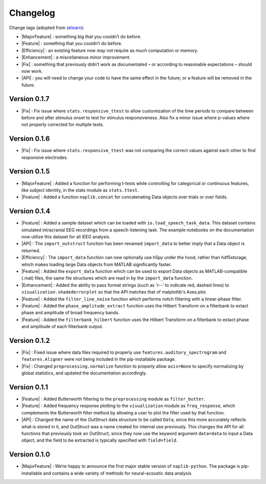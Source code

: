 Changelog
=========

.. role:: raw-html(raw)
   :format: html

.. role:: raw-latex(raw)
   :format: latex

.. |MajorFeature| replace:: :raw-html:`<font color="green">[Major Feature]</font>`
.. |Feature| replace:: :raw-html:`<font color="green">[Feature]</font>`
.. |Efficiency| replace:: :raw-html:`<font color="blue">[Efficiency]</font>`
.. |Enhancement| replace:: :raw-html:`<font color="blue">[Enhancement]</font>`
.. |Fix| replace:: :raw-html:`<font color="red">[Fix]</font>`
.. |API| replace:: :raw-html:`<font color="DarkOrange">[API]</font>`

Change tags (adopted from `sklearn <https://scikit-learn.org/stable/whats_new/v0.23.html>`_):

- |MajorFeature| : something big that you couldn’t do before. 

- |Feature| : something that you couldn’t do before.

- |Efficiency| : an existing feature now may not require as much computation or memory.

- |Enhancement| : a miscellaneous minor improvement.

- |Fix| : something that previously didn’t work as documentated – or according to reasonable expectations – should now work.

- |API| : you will need to change your code to have the same effect in the future; or a feature will be removed in the future.

Version 0.1.7
-------------

- |Fix| : Fix issue where ``stats.responsive_ttest`` to allow customization of the time periods to compare between before and after stimulus onset to test for stimulus responsiveness. Also fix a minor issue where p-values where not properly corrected for multiple tests.

Version 0.1.6
-------------

- |Fix| : Fix issue where ``stats.responsive_ttest`` was not comparing the correct values against each other to find responsive electrodes.

Version 0.1.5
-------------

- |MajorFeature| : Added a function for performing t-tests while controlling for categorical or continuous features, like subject identity, in the stats module as ``stats.ttest``.
- |Feature| : Added a function ``naplib.concat`` for concatenating Data objects over trials or over fields.

Version 0.1.4
-------------

- |Feature| : Added a sample dataset which can be loaded with ``io.load_speech_task_data``. This dataset contains simulated intracranial EEG recordings from a speech-listening task. The example notebooks on the documentation now utilize this dataset for all iEEG analysis.
- |API| : The ``import_outstruct`` function has been renamed ``import_data`` to better imply that a Data object is returned.
- |Efficiency| : The ``import_data`` function can now optionally use h5py under the hood, rather than hdf5storage, which makes loading large Data objects from MATLAB significantly faster.
- |Feature| : Added the ``export_data`` function which can be used to export Data objects as MATLAB-compatible (.mat) files, the same file structures which are read in by the ``import_data`` function.
- |Enhancement| : Added the ability to pass format strings (such as 'r--' to indicate red, dashed lines) to ``visualization.shadederrorplot`` so that the API matches that of matplotlib's Axes.plot.
- |Feature| : Added the ``filter_line_noise`` function which performs notch filtering with a linear-phase filter.
- |Feature| : Added the ``phase_amplitude_extract`` function uses the Hilbert Transform on a filterbank to extact phase and amplitude of broad frequency bands.
- |Feature| : Added the ``filterbank_hilbert`` function uses the Hilbert Transform on a filterbank to extact phase and amplitude of each filterbank output.


Version 0.1.2
-------------

- |Fix| : Fixed issue where data files required to properly use ``features.auditory_spectrogram`` and ``features.Aligner`` were not being included in the pip-installable package.
- |Fix| : Changed ``preprocessing.normalize`` function to properly allow ``axis=None`` to specify normalizing by global statistics, and updated the documentation accordingly.


Version 0.1.1
-------------

- |Feature| : Added Butterworth filtering to the ``preprocessing`` module as ``filter_butter``.
- |Feature| : Added frequency response plotting to the ``visualization`` module as ``freq_response``, which complements the Butterworth filter method by allowing a user to plot the filter used by that function.
- |API| : Changed the name of the OutStruct data structure to be called ``Data``, since this more accurately reflects what is stored in it, and OutStruct was a name created for internal use previously. This changes the API for all functions that previously took an OutStruct, since they now use the keyword argument ``data=data`` to input a Data object, and the field to be extracted is typically specified with ``field=field``.


Version 0.1.0
-------------

- |MajorFeature| : We’re happy to announce the first major stable version of ``naplib-python``. The package is pip-installable and contains a wide variety of methods for neural-acoustic data analysis.

